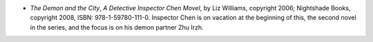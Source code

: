 .. title: Recent Reading
.. slug: 2008-04-05
.. date: 2008-04-05 00:00:00 UTC-05:00
.. tags: old blog,recent reading
.. category: oldblog
.. link: 
.. description: 
.. type: text


+ *The Demon and the City*, *A Detective Inspector Chen Movel*, by Liz
  Williams, copyright 2006; Nightshade Books, copyright 2008, ISBN:
  978-1-59780-111-0. Inspector Chen is on vacation at the beginning of
  this, the second novel in the series, and the focus is on his demon
  partner Zhu Irzh.
